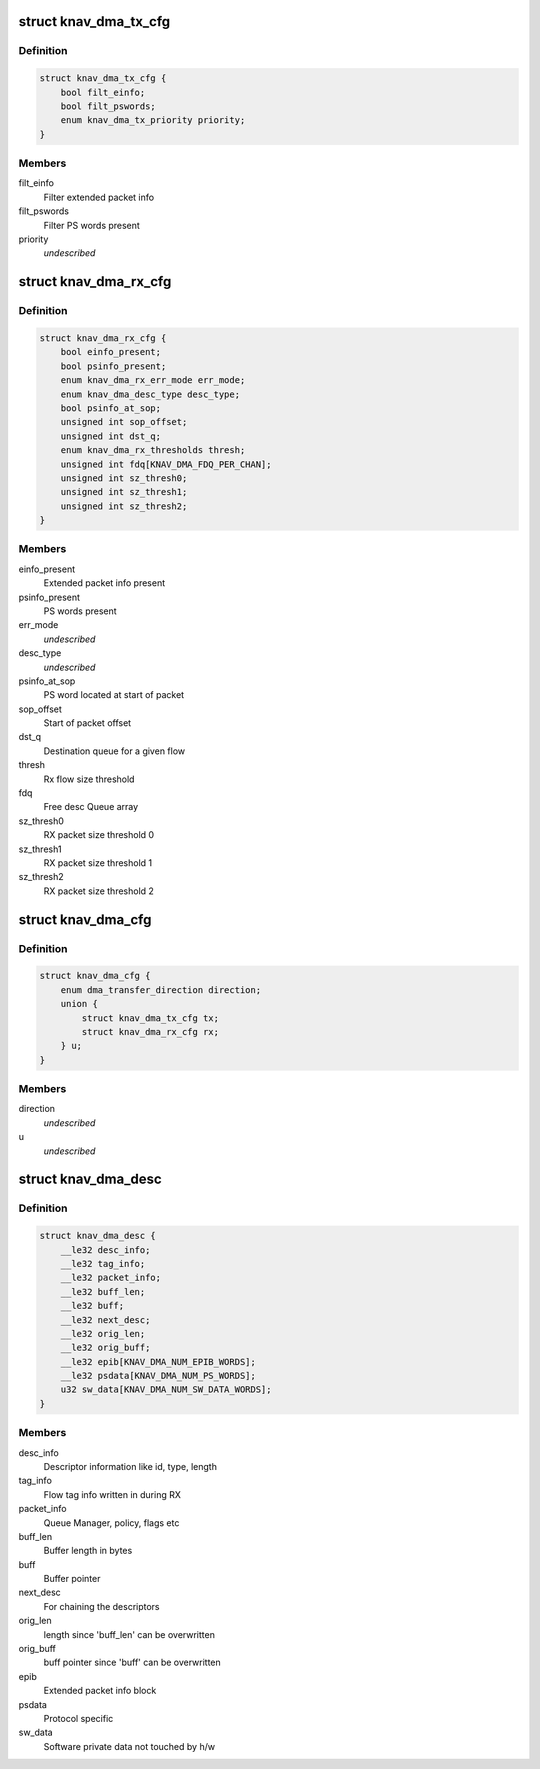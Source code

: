 .. -*- coding: utf-8; mode: rst -*-
.. src-file: include/linux/soc/ti/knav_dma.h

.. _`knav_dma_tx_cfg`:

struct knav_dma_tx_cfg
======================

.. c:type:: struct knav_dma_tx_cfg

    Tx channel configuration

.. _`knav_dma_tx_cfg.definition`:

Definition
----------

.. code-block:: c

    struct knav_dma_tx_cfg {
        bool filt_einfo;
        bool filt_pswords;
        enum knav_dma_tx_priority priority;
    }

.. _`knav_dma_tx_cfg.members`:

Members
-------

filt_einfo
    Filter extended packet info

filt_pswords
    Filter PS words present

priority
    *undescribed*

.. _`knav_dma_rx_cfg`:

struct knav_dma_rx_cfg
======================

.. c:type:: struct knav_dma_rx_cfg

    Rx flow configuration

.. _`knav_dma_rx_cfg.definition`:

Definition
----------

.. code-block:: c

    struct knav_dma_rx_cfg {
        bool einfo_present;
        bool psinfo_present;
        enum knav_dma_rx_err_mode err_mode;
        enum knav_dma_desc_type desc_type;
        bool psinfo_at_sop;
        unsigned int sop_offset;
        unsigned int dst_q;
        enum knav_dma_rx_thresholds thresh;
        unsigned int fdq[KNAV_DMA_FDQ_PER_CHAN];
        unsigned int sz_thresh0;
        unsigned int sz_thresh1;
        unsigned int sz_thresh2;
    }

.. _`knav_dma_rx_cfg.members`:

Members
-------

einfo_present
    Extended packet info present

psinfo_present
    PS words present

err_mode
    *undescribed*

desc_type
    *undescribed*

psinfo_at_sop
    PS word located at start of packet

sop_offset
    Start of packet offset

dst_q
    Destination queue for a given flow

thresh
    Rx flow size threshold

fdq
    Free desc Queue array

sz_thresh0
    RX packet size threshold 0

sz_thresh1
    RX packet size threshold 1

sz_thresh2
    RX packet size threshold 2

.. _`knav_dma_cfg`:

struct knav_dma_cfg
===================

.. c:type:: struct knav_dma_cfg

    Pktdma channel configuration

.. _`knav_dma_cfg.definition`:

Definition
----------

.. code-block:: c

    struct knav_dma_cfg {
        enum dma_transfer_direction direction;
        union {
            struct knav_dma_tx_cfg tx;
            struct knav_dma_rx_cfg rx;
        } u;
    }

.. _`knav_dma_cfg.members`:

Members
-------

direction
    *undescribed*

u
    *undescribed*

.. _`knav_dma_desc`:

struct knav_dma_desc
====================

.. c:type:: struct knav_dma_desc

    Host packet descriptor layout

.. _`knav_dma_desc.definition`:

Definition
----------

.. code-block:: c

    struct knav_dma_desc {
        __le32 desc_info;
        __le32 tag_info;
        __le32 packet_info;
        __le32 buff_len;
        __le32 buff;
        __le32 next_desc;
        __le32 orig_len;
        __le32 orig_buff;
        __le32 epib[KNAV_DMA_NUM_EPIB_WORDS];
        __le32 psdata[KNAV_DMA_NUM_PS_WORDS];
        u32 sw_data[KNAV_DMA_NUM_SW_DATA_WORDS];
    }

.. _`knav_dma_desc.members`:

Members
-------

desc_info
    Descriptor information like id, type, length

tag_info
    Flow tag info written in during RX

packet_info
    Queue Manager, policy, flags etc

buff_len
    Buffer length in bytes

buff
    Buffer pointer

next_desc
    For chaining the descriptors

orig_len
    length since 'buff_len' can be overwritten

orig_buff
    buff pointer since 'buff' can be overwritten

epib
    Extended packet info block

psdata
    Protocol specific

sw_data
    Software private data not touched by h/w

.. This file was automatic generated / don't edit.

